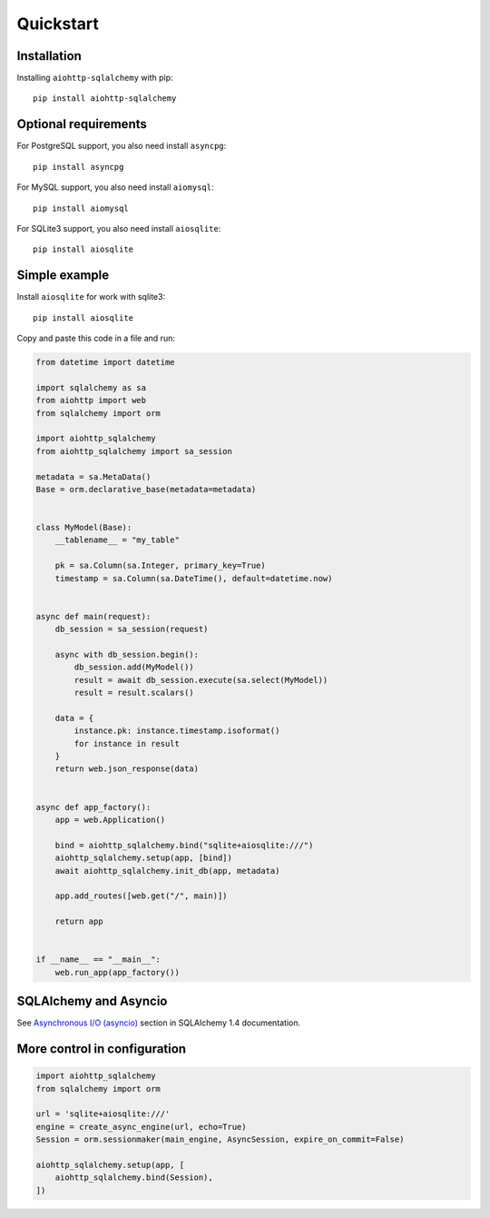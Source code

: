 ==========
Quickstart
==========
Installation
------------
Installing ``aiohttp-sqlalchemy`` with pip: ::

  pip install aiohttp-sqlalchemy


Optional requirements
---------------------

For PostgreSQL support, you also need install ``asyncpg``: ::

  pip install asyncpg

For MySQL support, you also need install ``aiomysql``: ::

  pip install aiomysql

For SQLite3 support, you also need install ``aiosqlite``: ::

  pip install aiosqlite


Simple example
--------------
Install ``aiosqlite`` for work with sqlite3: ::

  pip install aiosqlite

Copy and paste this code in a file and run:

.. code-block:: python

  from datetime import datetime

  import sqlalchemy as sa
  from aiohttp import web
  from sqlalchemy import orm

  import aiohttp_sqlalchemy
  from aiohttp_sqlalchemy import sa_session

  metadata = sa.MetaData()
  Base = orm.declarative_base(metadata=metadata)


  class MyModel(Base):
      __tablename__ = "my_table"

      pk = sa.Column(sa.Integer, primary_key=True)
      timestamp = sa.Column(sa.DateTime(), default=datetime.now)


  async def main(request):
      db_session = sa_session(request)

      async with db_session.begin():
          db_session.add(MyModel())
          result = await db_session.execute(sa.select(MyModel))
          result = result.scalars()

      data = {
          instance.pk: instance.timestamp.isoformat()
          for instance in result
      }
      return web.json_response(data)


  async def app_factory():
      app = web.Application()

      bind = aiohttp_sqlalchemy.bind("sqlite+aiosqlite:///")
      aiohttp_sqlalchemy.setup(app, [bind])
      await aiohttp_sqlalchemy.init_db(app, metadata)

      app.add_routes([web.get("/", main)])

      return app


  if __name__ == "__main__":
      web.run_app(app_factory())


SQLAlchemy and Asyncio
----------------------
See `Asynchronous I/O (asyncio) <https://docs.sqlalchemy.org/en/14/orm/extensions/asyncio.html>`_
section in SQLAlchemy 1.4 documentation.


More control in configuration
-----------------------------
.. code-block:: python

  import aiohttp_sqlalchemy
  from sqlalchemy import orm

  url = 'sqlite+aiosqlite:///'
  engine = create_async_engine(url, echo=True)
  Session = orm.sessionmaker(main_engine, AsyncSession, expire_on_commit=False)

  aiohttp_sqlalchemy.setup(app, [
      aiohttp_sqlalchemy.bind(Session),
  ])
